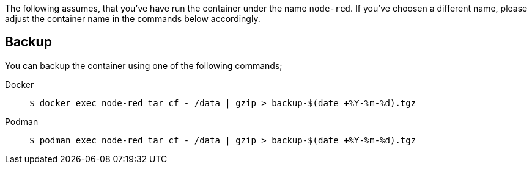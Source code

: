 The following assumes, that you've have run the container under the name
`node-red`. If you've choosen a different name, please adjust the container
name in the commands below accordingly.

== Backup

You can backup the container using one of the following commands;

[tabs]
====
Docker::
+
--
[source,shell]
----
$ docker exec node-red tar cf - /data | gzip > backup-$(date +%Y-%m-%d).tgz
----
--
Podman::
+
--
[source,shell]
----
$ podman exec node-red tar cf - /data | gzip > backup-$(date +%Y-%m-%d).tgz
----
--
====

